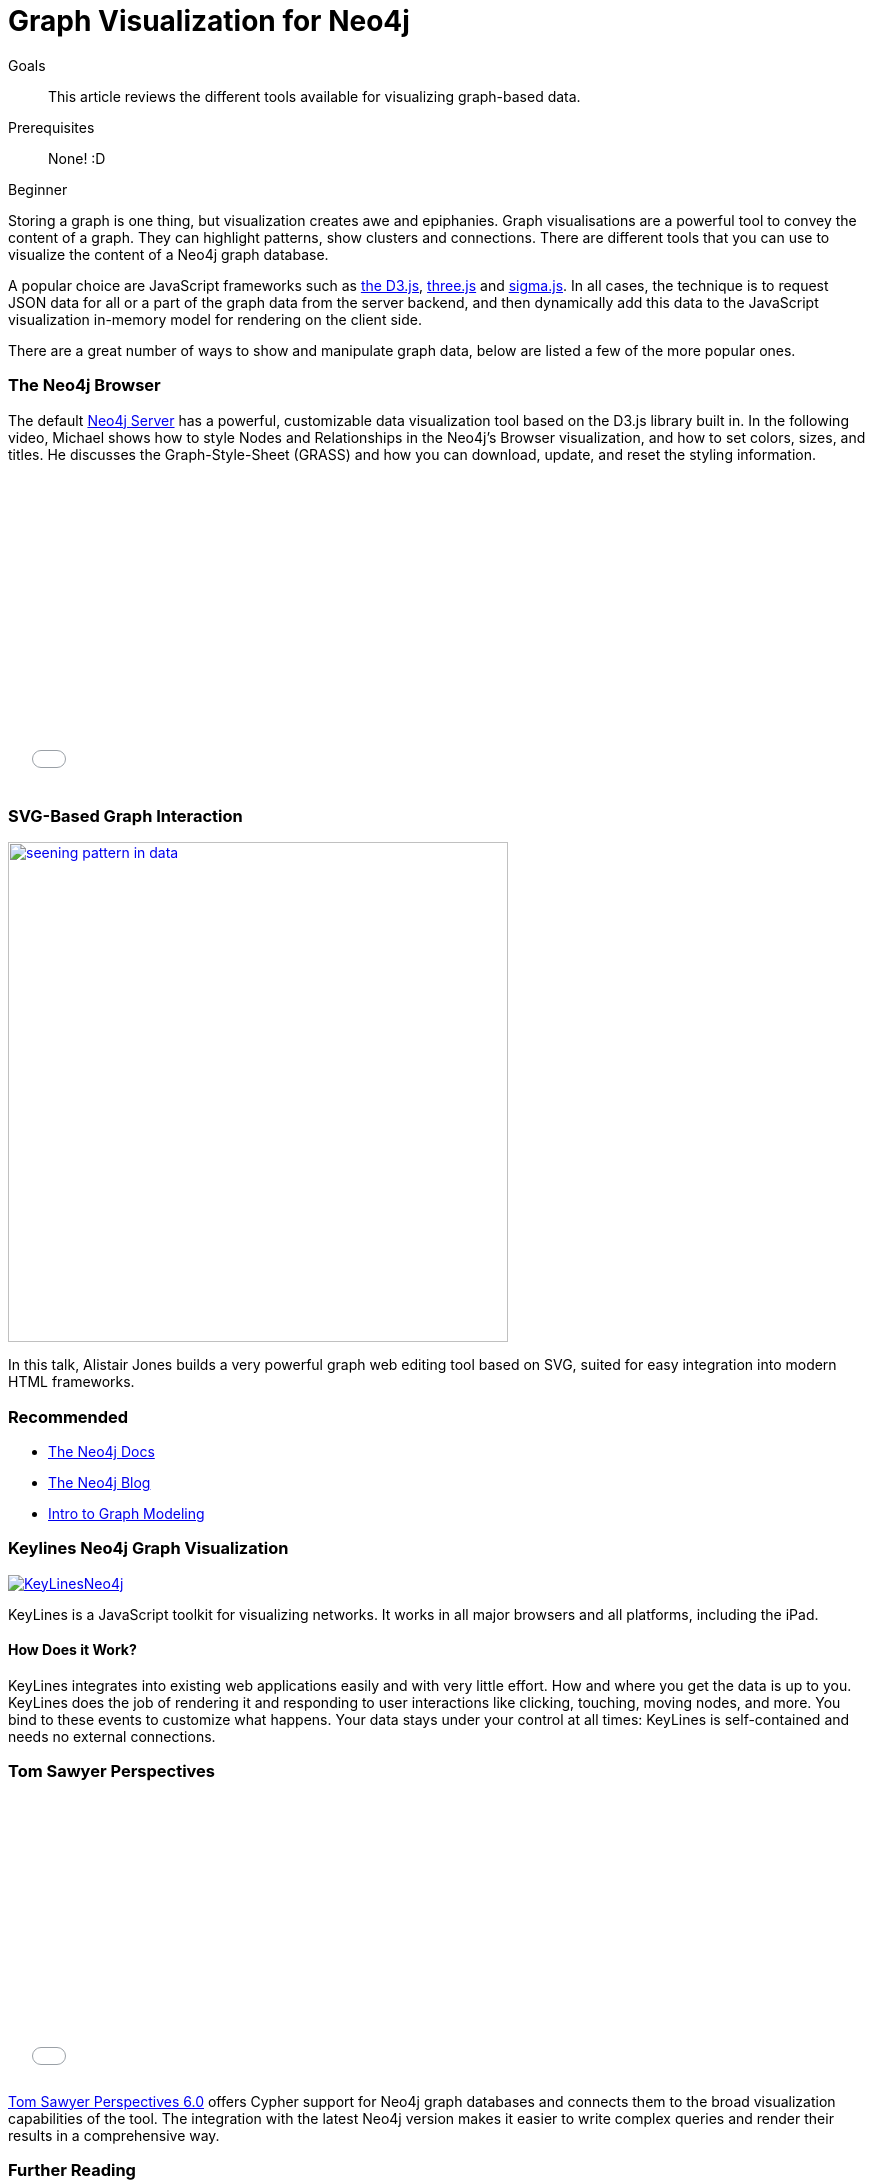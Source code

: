 = Graph Visualization for Neo4j
:level: Beginner
:toc:
:toc-placement!:
:toc-title: Overview
:toclevels: 1
:section: Working with Data

.Goals
[abstract]
This article reviews the different tools available for visualizing graph-based data. 

.Prerequisites
[abstract]
None! :D 

[role=expertise]
{level}

Storing a graph is one thing, but visualization creates awe and epiphanies.
Graph visualisations are a powerful tool to convey the content of a graph.
They can highlight patterns, show clusters and connections. There are different tools that you can use to visualize the content of a Neo4j graph database.

A popular choice are JavaScript frameworks such as http://d3js.org/[the D3.js], http://threejs.org/[three.js] and http://sigmajs.org/[sigma.js].
In all cases, the technique is to request JSON data for all or a part of the graph data from the server backend, and then dynamically add this data to the JavaScript visualization in-memory model for rendering on the client side.

There are a great number of ways to show and manipulate graph data, below are listed a few of the more popular ones.

=== The Neo4j Browser

The default http://neo4j.com/download[Neo4j Server] has a powerful, customizable data visualization tool based on the D3.js library built in.
In the following video, Michael shows how to style Nodes and Relationships in the Neo4j's Browser visualization, and how to set colors, sizes, and titles.
He discusses the Graph-Style-Sheet (GRASS) and how you can download, update, and reset the styling information.

++++
<iframe src="//player.vimeo.com/video/97204829" width="500" height="313" frameborder="0" webkitallowfullscreen mozallowfullscreen allowfullscreen></iframe>
++++

=== SVG-Based Graph Interaction

image:http://assets.neo4j.org/img/still/seening_pattern_in_data.jpg[width=500, link=http://www.apcjones.com/talks/2014-03-26_Neo4j_London/#slide-0]

In this talk, Alistair Jones builds a very powerful graph web editing tool based on SVG, suited for easy integration into modern HTML frameworks.

[role=side-nav]
=== Recommended

* http://neo4j.com/docs[The Neo4j Docs]
* link:/blog[The Neo4j Blog]
* link:/build-a-graph-data-model/guide-intro-to-graph-modeling[Intro to Graph Modeling]

=== Keylines Neo4j Graph Visualization

image:http://keylines.com/im/product/KeyLinesNeo4j.png[link=http://keylines.com/neo4j]

KeyLines is a JavaScript toolkit for visualizing networks. It works in all major browsers and all platforms, including the iPad.

==== How Does it Work?

KeyLines integrates into existing web applications easily and with very little effort.
How and where you get the data is up to you.
KeyLines does the job of rendering it and responding to user interactions like clicking, touching, moving nodes, and more.
You bind to these events to customize what happens.
Your data stays under your control at all times: KeyLines is self-contained and needs no external connections.

=== Tom Sawyer Perspectives

++++
<iframe src="//player.vimeo.com/video/90897466" width="500" height="281" frameborder="0" webkitallowfullscreen mozallowfullscreen allowfullscreen></iframe>
++++

https://www.tomsawyer.com/pressreleases/pressrelease.php?release_id=164&news=product[Tom Sawyer Perspectives 6.0] offers Cypher support for Neo4j graph databases and connects them to the broad visualization capabilities of the tool.
The integration with the latest Neo4j version makes it easier to write complex queries and render their results in a comprehensive way.

[role=side-nav]
=== Further Reading

* link:/books[The Neo4j Bookshelf]
* http://watch.neo4j.org[The Neo4j Video Library]
* http://gist.neo4j.org/[GraphGists]